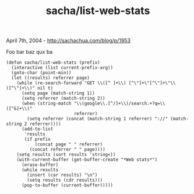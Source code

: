 #+TITLE: sacha/list-web-stats

April 7th, 2004 -
[[http://sachachua.com/blog/p/1953][http://sachachua.com/blog/p/1953]]

Foo bar baz qux ba

#+BEGIN_EXAMPLE
    (defun sacha/list-web-stats (prefix)
      (interactive (list current-prefix-arg))
      (goto-char (point-min))
      (let ((results) referrer page)
        (while (re-search-forward "GET \\([^ ]+\\) [^\"]+\"[^\"]+\"\\([^\"]+\\)" nil t)
          (setq page (match-string 1))
          (setq referrer (match-string 2))
          (when (string-match "\\(google\\.[^/]+\\)/search.+?q=\\([^&]+\\)"
                              referrer)
            (setq referrer (concat (match-string 1 referrer) "://" (match-string 2 referrer))))
          (add-to-list
           'results
           (if prefix
               (concat page " " referrer)
             (concat referrer " " page))))
        (setq results (sort results 'string<))
        (with-current-buffer (get-buffer-create "*Web stats*")
          (erase-buffer)
          (while results
            (insert (car results) "\n")
            (setq results (cdr results)))
          (pop-to-buffer (current-buffer)))))
#+END_EXAMPLE

